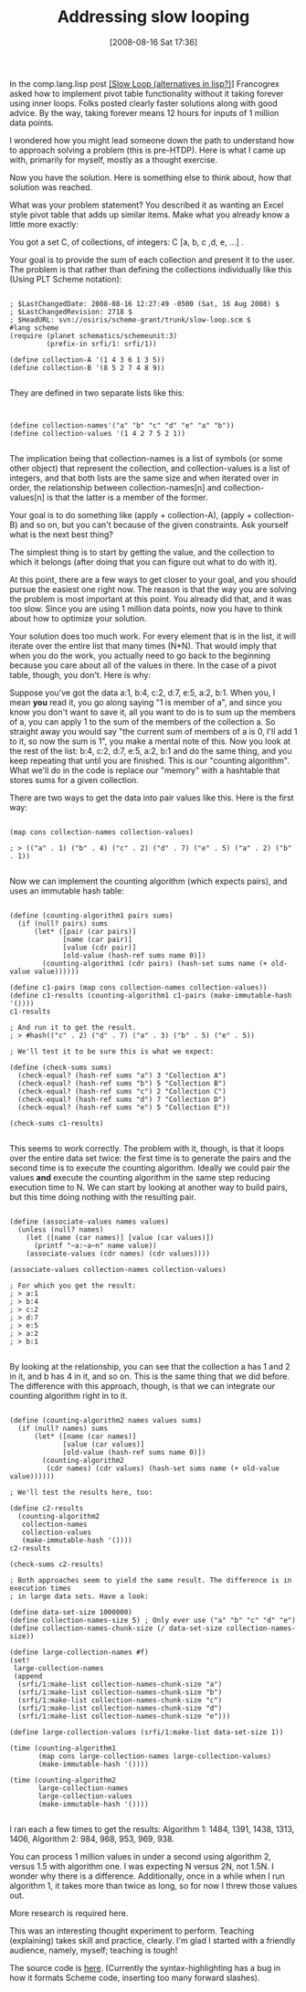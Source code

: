 #+POSTID: 475
#+DATE: [2008-08-16 Sat 17:36]
#+OPTIONS: toc:nil num:nil todo:nil pri:nil tags:nil ^:nil TeX:nil
#+CATEGORY: Article
#+TAGS: Learning, Programming Language, Scheme, Teaching
#+TITLE: Addressing slow looping

In the comp.lang.lisp post [[http://groups.google.com/group/comp.lang.lisp/browse_thread/thread/52961c689bb418eb#][[Slow Loop (alternatives in lisp?)]]] Francogrex asked how to implement pivot table functionality without it taking forever using inner loops. Folks posted clearly faster solutions along with good advice. By the way, taking forever means 12 hours for inputs of 1 million data points.
 
I wondered how you might lead someone down the path to understand how to approach solving a problem (this is pre-HTDP). Here is what I came up with, primarily for myself, mostly as a thought exercise.

Now you have the solution. Here is something else to think about, how that solution was reached. 
 
What was your problem statement? You described it as wanting an Excel style pivot table that adds up similar items. Make what you already know a little more exactly:
 
You got a set C, of collections, of integers: C [a, b, c ,d, e, ...] .
 
Your goal is to provide the sum of each collection and present it to the user. The problem is that rather than defining the collections individually like this (Using PLT Scheme notation):


#+BEGIN_EXAMPLE
    
; $LastChangedDate: 2008-08-16 12:27:49 -0500 (Sat, 16 Aug 2008) $
; $LastChangedRevision: 2718 $
; $HeadURL: svn://osiris/scheme-grant/trunk/slow-loop.scm $
#lang scheme
(require (planet schematics/schemeunit:3)
         (prefix-in srfi/1: srfi/1))

(define collection-A '(1 4 3 6 1 3 5))
(define collection-B '(8 5 2 7 4 8 9))

#+END_EXAMPLE



They are defined in two separate lists like this:



#+BEGIN_EXAMPLE
    

(define collection-names'("a" "b" "c" "d" "e" "a" "b"))
(define collection-values '(1 4 2 7 5 2 1))

#+END_EXAMPLE


The implication being that collection-names is a list of symbols (or some other object) that represent the collection, and collection-values is a list of integers, and that both lists are the same size and when iterated over in order, the relationship between collection-names[n] and collection-values[n] is that the latter is a member of the former.

Your goal is to do something like (apply + collection-A), (apply + collection-B) and so on, but you can't because of the given constraints. Ask yourself what is the next best thing? 

The simplest thing is to start by getting the value, and the collection to which it belongs (after doing that you can figure out what to do with it).

At this point, there are a few ways to get closer to your goal, and you should pursue the easiest one right now. The reason is that the way you are solving the problem is most important at this point. You already did that, and it was too slow. Since you are using 1 million data points, now you have to think about how to optimize your solution.

Your solution does too much work. For every element that is in the list, it will iterate over the entire list that many times (N*N). That would imply that when you do the work, you actually need to go back to the beginning because you care about all of the values in there. In the case of a pivot table, though, you don't. Here is why:

Suppose you've got the data a:1, b:4, c:2, d:7, e:5, a:2, b:1. When you, I mean *you* read it, you go along saying "1 is member of a", and since you know you don't want to save it, all you want to do is to sum up the members of a, you can apply 1 to the sum of the members of the collection a. So straight away you would say "the current sum of members of a is 0, I'll add 1 to it, so now the sum is 1", you make a mental note of this. Now you look at the rest of the list: b:4, c:2, d:7, e:5, a:2, b:1 and do the same thing, and you keep repeating that until you are finished. This is our "counting algorithm". What we'll do in the code is replace our "memory" with a hashtable that stores sums for a given collection.

There are two ways to get the data into pair values like this. Here is the first way:



#+BEGIN_EXAMPLE
    
(map cons collection-names collection-values)

; > (("a" . 1) ("b" . 4) ("c" . 2) ("d" . 7) ("e" . 5) ("a" . 2) ("b" . 1))

#+END_EXAMPLE



Now we can implement the counting algorithm (which expects pairs), and uses an immutable hash table:



#+BEGIN_EXAMPLE
    
(define (counting-algorithm1 pairs sums)
  (if (null? pairs) sums
      (let* ([pair (car pairs)]
             [name (car pair)]
             [value (cdr pair)]
             [old-value (hash-ref sums name 0)])
        (counting-algorithm1 (cdr pairs) (hash-set sums name (+ old-value value))))))

(define c1-pairs (map cons collection-names collection-values))
(define c1-results (counting-algorithm1 c1-pairs (make-immutable-hash '())))
c1-results

; And run it to get the result.
; > #hash(("c" . 2) ("d" . 7) ("a" . 3) ("b" . 5) ("e" . 5))

; We'll test it to be sure this is what we expect:

(define (check-sums sums)
  (check-equal? (hash-ref sums "a") 3 "Collection A")
  (check-equal? (hash-ref sums "b") 5 "Collection B")
  (check-equal? (hash-ref sums "c") 2 "Collection C")
  (check-equal? (hash-ref sums "d") 7 "Collection D")
  (check-equal? (hash-ref sums "e") 5 "Collection E"))

(check-sums c1-results)

#+END_EXAMPLE



This seems to work correctly. The problem with it, though, is that it loops over the entire data set twice: the first time is to generate the pairs and the second time is to execute the counting algorithm. Ideally we could pair the values *and* execute the counting algorithm in the same step reducing execution time to N. We can start by looking at another way to build pairs, but this time doing nothing with the resulting pair.



#+BEGIN_EXAMPLE
    
(define (associate-values names values)
  (unless (null? names)
    (let ([name (car names)] [value (car values)])
      (printf "~a:~a~n" name value))
    (associate-values (cdr names) (cdr values))))

(associate-values collection-names collection-values)

; For which you get the result:
; > a:1
; > b:4
; > c:2
; > d:7
; > e:5
; > a:2
; > b:1

#+END_EXAMPLE



By looking at the relationship, you can see that the collection a has 1 and 2 in it, and b has 4 in it, and so on. This is the same thing that we did before. The difference with this approach, though, is that we can integrate our counting algorithm right in to it.



#+BEGIN_EXAMPLE
    
(define (counting-algorithm2 names values sums)
  (if (null? names) sums
      (let* ([name (car names)] 
             [value (car values)]
             [old-value (hash-ref sums name 0)])
        (counting-algorithm2 
         (cdr names) (cdr values) (hash-set sums name (+ old-value value))))))

; We'll test the results here, too:

(define c2-results 
  (counting-algorithm2 
   collection-names 
   collection-values 
   (make-immutable-hash '())))
c2-results

(check-sums c2-results)

; Both approaches seem to yield the same result. The difference is in execution times
; in large data sets. Have a look:

(define data-set-size 1000000)
(define collection-names-size 5) ; Only ever use ("a" "b" "c" "d" "e")
(define collection-names-chunk-size (/ data-set-size collection-names-size))

(define large-collection-names #f)
(set! 
 large-collection-names
 (append
  (srfi/1:make-list collection-names-chunk-size "a")
  (srfi/1:make-list collection-names-chunk-size "b")
  (srfi/1:make-list collection-names-chunk-size "c")
  (srfi/1:make-list collection-names-chunk-size "d")
  (srfi/1:make-list collection-names-chunk-size "e")))
  
(define large-collection-values (srfi/1:make-list data-set-size 1))

(time (counting-algorithm1 
       (map cons large-collection-names large-collection-values)
       (make-immutable-hash '())))

(time (counting-algorithm2 
       large-collection-names 
       large-collection-values 
       (make-immutable-hash '())))

#+END_EXAMPLE



I ran each a few times to get the results: Algorithm 1: 1484, 1391, 1438, 1313, 1406, Algorithm 2: 984, 968, 953, 969, 938.

You can process 1 million values in under a second using algorithm 2, versus 1.5 with algorithm one. I was expecting N versus 2N, not 1.5N. I wonder why there is a difference. Additionally, once in a while when I run algorithm 1, it takes more than twice as long, so for now I threw those values out.

More research is required here.

This was an interesting thought experiment to perform. Teaching (explaining) takes skill and practice, clearly. I'm glad I started with a friendly audience, namely, myself; teaching is tough!

The source code is [[http://www.wisdomandwonder.com/wordpress/wp-content/uploads/2008/08/slow-loop.scm][here]]. (Currently the syntax-highlighting has a bug in how it formats Scheme code, inserting too many forward slashes).



